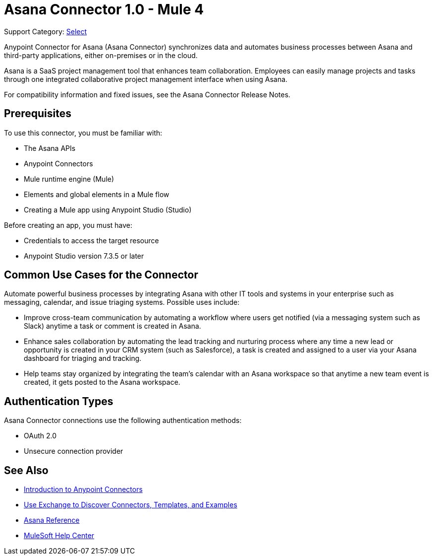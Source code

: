 = Asana Connector 1.0 - Mule 4

Support Category: https://www.mulesoft.com/legal/versioning-back-support-policy#anypoint-connectors[Select]

Anypoint Connector for Asana (Asana Connector) synchronizes data and automates business processes between Asana and third-party applications, either on-premises or in the cloud.

Asana is a SaaS project management tool that enhances team collaboration. Employees can easily manage projects and tasks through one integrated collaborative project management interface when using Asana.

For compatibility information and fixed issues, see the Asana Connector Release Notes.

== Prerequisites

To use this connector, you must be familiar with:

* The Asana APIs
* Anypoint Connectors
* Mule runtime engine (Mule)
* Elements and global elements in a Mule flow
* Creating a Mule app using Anypoint Studio (Studio)

Before creating an app, you must have:

* Credentials to access the target resource
* Anypoint Studio version 7.3.5 or later

== Common Use Cases for the Connector

Automate powerful business processes by integrating Asana with other IT tools and systems in your enterprise such as messaging, calendar, and issue triaging systems. Possible uses include:

* Improve cross-team communication by automating a workflow where users get notified (via a messaging system such as Slack) anytime a task or comment is created in Asana.

* Enhance sales collaboration by automating the lead tracking and nurturing process where any time a new lead or opportunity is created in your CRM system (such as Salesforce), a task is created and assigned to a user via your Asana dashboard for triaging and tracking.

* Help teams stay organized by integrating the team’s calendar with an Asana workspace so that anytime a new team event is created, it gets posted to the Asana workspace.

== Authentication Types

Asana Connector connections use the following authentication methods:

* OAuth 2.0
* Unsecure connection provider


== See Also

* xref:connectors::introduction/introduction-to-anypoint-connectors.adoc[Introduction to Anypoint Connectors]
* xref:connectors::introduction/intro-use-exchange.adoc[Use Exchange to Discover Connectors, Templates, and Examples]
* xref:asana-connector-reference.adoc[Asana Reference]
* https://help.mulesoft.com[MuleSoft Help Center]
